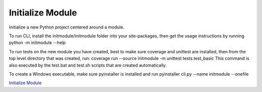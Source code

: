 ********************************
Initialize Module
********************************

Initialize a new Python project centered around a module.

To run CLI, install the initmodule/initmodule folder into your site-packages,
then get the usage instructions by running
python -m initmodule --help

To run tests on the new module you have created, best to make sure coverage
and unittest are installed, then from the top level directory that was
created, run:
coverage run --source initmodule -m unittest tests.test_basic
This command is also executed by the test.bat and test.sh scripts that
are created automatically.

To create a Windows executable, make sure pyinstaller is installed and run
pyinstaller cli.py --name initmodule --onefile

`Initialize Module <https://packaging.python.org/tutorials/packaging-projects/>`_
